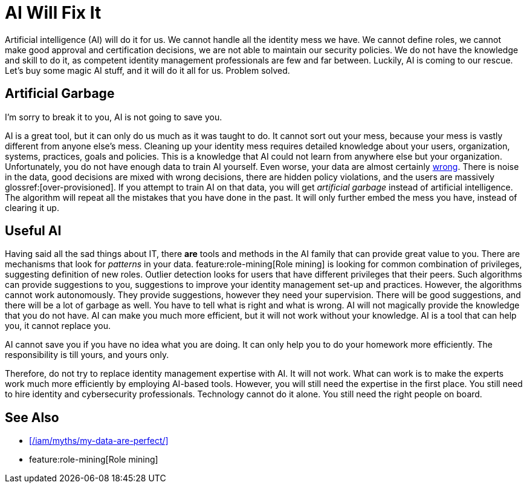 = AI Will Fix It
:page-layout: myth
:page-description: Artificial intelligence (AI) will do it for us. It will make better decisions than we do. It is going to save us!
:upkeep-status: green

Artificial intelligence (AI) will do it for us.
We cannot handle all the identity mess we have.
We cannot define roles, we cannot make good approval and certification decisions, we are not able to maintain our security policies.
We do not have the knowledge and skill to do it, as competent identity management professionals are few and far between.
Luckily, AI is coming to our rescue.
Let's buy some magic AI stuff, and it will do it all for us.
Problem solved.

== Artificial Garbage

I'm sorry to break it to you, AI is not going to save you.

AI is a great tool, but it can only do us much as it was taught to do.
It cannot sort out your mess, because your mess is vastly different from anyone else's mess.
Cleaning up your identity mess requires detailed knowledge about your users, organization, systems, practices, goals and policies.
This is a knowledge that AI could not learn from anywhere else but your organization.
Unfortunately, you do not have enough data to train AI yourself.
Even worse, your data are almost certainly xref:/iam/myths/my-data-are-perfect/[wrong].
There is noise in the data, good decisions are mixed with wrong decisions, there are hidden policy violations, and the users are massively glossref:[over-provisioned].
If you attempt to train AI on that data, you will get _artificial garbage_ instead of artificial intelligence.
The algorithm will repeat all the mistakes that you have done in the past.
It will only further embed the mess you have, instead of clearing it up.

== Useful AI

Having said all the sad things about IT, there *are* tools and methods in the AI family that can provide great value to you.
There are mechanisms that look for _patterns_ in your data.
feature:role-mining[Role mining] is looking for common combination of privileges, suggesting definition of new roles.
Outlier detection looks for users that have different privileges that their peers.
Such algorithms can provide suggestions to you, suggestions to improve your identity management set-up and practices.
However, the algorithms cannot work autonomously.
They provide suggestions, however they need your supervision.
There will be good suggestions, and there will be a lot of garbage as well.
You have to tell what is right and what is wrong.
AI will not magically provide the knowledge that you do not have.
AI can make you much more efficient, but it will not work without your knowledge.
AI is a tool that can help you, it cannot replace you.

AI cannot save you if you have no idea what you are doing.
It can only help you to do your homework more efficiently.
The responsibility is till yours, and yours only.

Therefore, do not try to replace identity management expertise with AI.
It will not work.
What can work is to make the experts work much more efficiently by employing AI-based tools.
However, you will still need the expertise in the first place.
You still need to hire identity and cybersecurity professionals.
Technology cannot do it alone.
You still need the right people on board.


== See Also

* xref:/iam/myths/my-data-are-perfect/[]

* feature:role-mining[Role mining]
